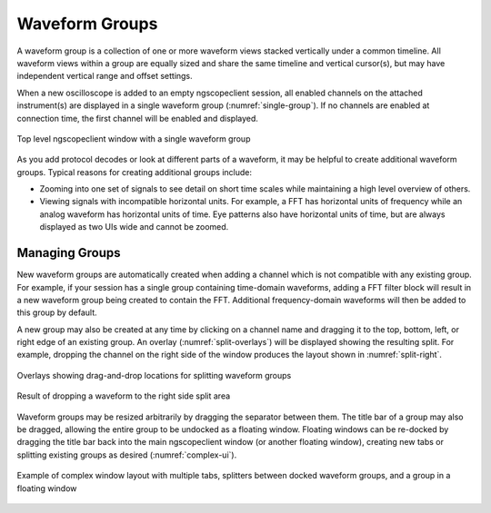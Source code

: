 Waveform Groups
===============

A waveform group is a collection of one or more waveform views stacked vertically under a common timeline. All waveform
views within a group are equally sized and share the same timeline and vertical cursor(s), but may have independent
vertical range and offset settings.

When a new oscilloscope is added to an empty ngscopeclient session, all enabled channels on the attached instrument(s)
are displayed in a single waveform group (:numref:`single-group`). If no channels are enabled at connection time,
the first channel will be enabled and displayed.

.. _single-group:
.. figure:: ng-images/overview.png
    :figclass: align-center

    Top level ngscopeclient window with a single waveform group

As you add protocol decodes or look at different parts of a waveform, it may be helpful to create additional waveform
groups. Typical reasons for creating additional groups include:

*   Zooming into one set of signals to see detail on short time scales while maintaining a high level overview of
    others.
*   Viewing signals with incompatible horizontal units. For example, a FFT has horizontal units of frequency while an
    analog waveform has horizontal units of time. Eye patterns also have horizontal units of time, but are always displayed
    as two UIs wide and cannot be zoomed.

Managing Groups
---------------

New waveform groups are automatically created when adding a channel which is not compatible with any existing group.
For example, if your session has a single group containing time-domain waveforms, adding a FFT filter block will result
in a new waveform group being created to contain the FFT. Additional frequency-domain waveforms will then be added to
this group by default.

A new group may also be created at any time by clicking on a channel name and dragging it to the top, bottom, left, or
right edge of an existing group. An overlay (:numref:`split-overlays`) will be displayed showing the resulting split.
For example, dropping the channel on the right side of the window produces the layout shown in :numref:`split-right`.

.. _split-overlays:
.. figure:: ng-images/split-overlays.png
    :figclass: align-center

    Overlays showing drag-and-drop locations for splitting waveform groups

.. _split-right:
.. figure:: ng-images/split-right.png
    :figclass: align-center

    Result of dropping a waveform to the right side split area

Waveform groups may be resized arbitrarily by dragging the separator between them. The title bar of a group may also be
dragged, allowing the entire group to be undocked as a floating window. Floating windows can be re-docked by dragging
the title bar back into the main ngscopeclient window (or another floating window), creating new tabs or splitting
existing groups as desired (:numref:`complex-ui`).

.. _complex-ui:
.. figure:: ng-images/complex-ui.png
    :figclass: align-center

    Example of complex window layout with multiple tabs, splitters between docked waveform groups, and a group in a floating window

